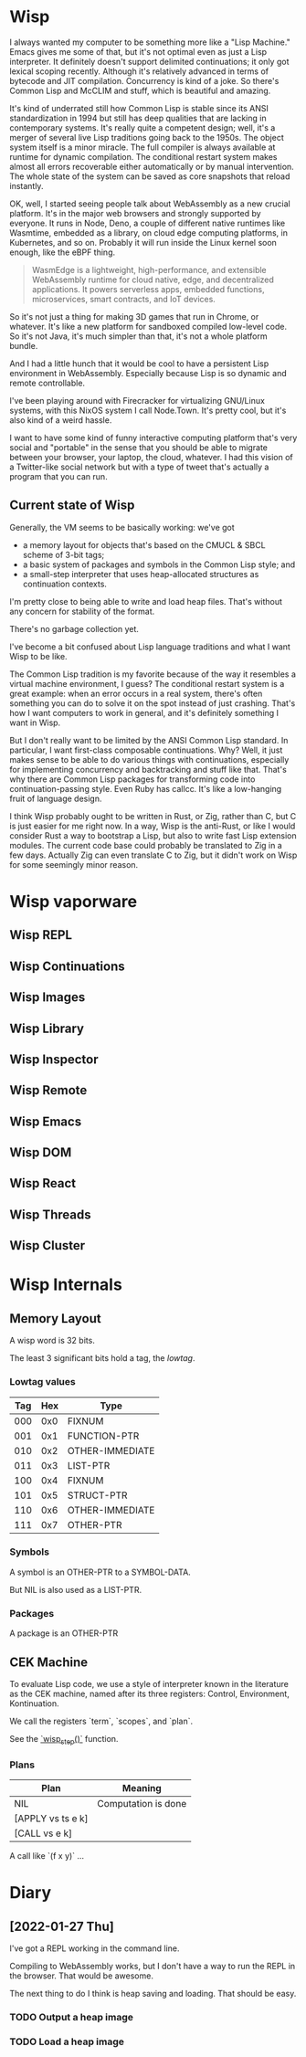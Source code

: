 * Wisp

I always wanted my computer to be something more like a "Lisp
Machine."  Emacs gives me some of that, but it's not optimal even as
just a Lisp interpreter.  It definitely doesn't support delimited
continuations; it only got lexical scoping recently.  Although it's
relatively advanced in terms of bytecode and JIT compilation.
Concurrency is kind of a joke.  So there's Common Lisp and McCLIM and
stuff, which is beautiful and amazing.

It's kind of underrated still how Common Lisp is stable since its
ANSI standardization in 1994 but still has deep qualities that are
lacking in contemporary systems.  It's really quite a competent
design; well, it's a merger of several live Lisp traditions going
back to the 1950s.  The object system itself is a minor miracle.
The full compiler is always available at runtime for dynamic
compilation.  The conditional restart system makes almost all
errors recoverable either automatically or by manual intervention.
The whole state of the system can be saved as core snapshots that
reload instantly.

OK, well, I started seeing people talk about WebAssembly as a new
crucial platform.  It's in the major web browsers and strongly
supported by everyone.  It runs in Node, Deno, a couple of
different native runtimes like Wasmtime, embedded as a library, on
cloud edge computing platforms, in Kubernetes, and so on.
Probably it will run inside the Linux kernel soon enough, like the
eBPF thing.

#+BEGIN_QUOTE
WasmEdge is a lightweight, high-performance, and extensible
WebAssembly runtime for cloud native, edge, and decentralized
applications. It powers serverless apps, embedded functions,
microservices, smart contracts, and IoT devices.
#+END_QUOTE

So it's not just a thing for making 3D games that run in Chrome,
or whatever.  It's like a new platform for sandboxed compiled
low-level code.  So it's not Java, it's much simpler than that,
it's not a whole platform bundle.

And I had a little hunch that it would be cool to have a
persistent Lisp environment in WebAssembly.  Especially because
Lisp is so dynamic and remote controllable.

I've been playing around with Firecracker for virtualizing
GNU/Linux systems, with this NixOS system I call Node.Town.
It's pretty cool, but it's also kind of a weird hassle.

I want to have some kind of funny interactive computing platform
that's very social and "portable" in the sense that you should be
able to migrate between your browser, your laptop, the cloud,
whatever.  I had this vision of a Twitter-like social network but
with a type of tweet that's actually a program that you can run.

** Current state of Wisp

Generally, the VM seems to be basically working: we've got

  - a memory layout for objects that's based on the CMUCL & SBCL
    scheme of 3-bit tags;
  - a basic system of packages and symbols in the Common Lisp
    style; and
  - a small-step interpreter that uses heap-allocated
    structures as continuation contexts.

I'm pretty close to being able to write and load heap files.
That's without any concern for stability of the format.

There's no garbage collection yet.

I've become a bit confused about Lisp language traditions and what
I want Wisp to be like.

The Common Lisp tradition is my favorite because of the way it
resembles a virtual machine environment, I guess?  The conditional
restart system is a great example: when an error occurs in a real
system, there's often something you can do to solve it on the spot
instead of just crashing.  That's how I want computers to work in
general, and it's definitely something I want in Wisp.

But I don't really want to be limited by the ANSI Common Lisp
standard.  In particular, I want first-class composable
continuations.  Why?  Well, it just makes sense to be able to do
various things with continuations, especially for implementing
concurrency and backtracking and stuff like that.  That's why
there are Common Lisp packages for transforming code into
continuation-passing style.  Even Ruby has callcc.  It's like a
low-hanging fruit of language design.

I think Wisp probably ought to be written in Rust, or Zig, rather
than C, but C is just easier for me right now.  In a way, Wisp is
the anti-Rust, or like I would consider Rust a way to bootstrap a
Lisp, but also to write fast Lisp extension modules.  The current
code base could probably be translated to Zig in a few days.
Actually Zig can even translate C to Zig, but it didn't work on
Wisp for some seemingly minor reason.

* Wisp vaporware
** Wisp REPL
** Wisp Continuations
** Wisp Images
** Wisp Library
** Wisp Inspector
** Wisp Remote
** Wisp Emacs
** Wisp DOM
** Wisp React
** Wisp Threads
** Wisp Cluster

* Wisp Internals

** Memory Layout

   A wisp word is 32 bits.

   The least 3 significant bits hold a tag, the /lowtag/.

*** Lowtag values

    |-----+-----+-----------------|
    | Tag | Hex | Type            |
    |-----+-----+-----------------|
    | 000 | 0x0 | FIXNUM          |
    | 001 | 0x1 | FUNCTION-PTR    |
    | 010 | 0x2 | OTHER-IMMEDIATE |
    | 011 | 0x3 | LIST-PTR        |
    | 100 | 0x4 | FIXNUM          |
    | 101 | 0x5 | STRUCT-PTR      |
    | 110 | 0x6 | OTHER-IMMEDIATE |
    | 111 | 0x7 | OTHER-PTR       |
    |-----+-----+-----------------|


*** Symbols

    A symbol is an OTHER-PTR to a SYMBOL-DATA.

    But NIL is also used as a LIST-PTR.



*** Packages

    A package is an OTHER-PTR

** CEK Machine

   To evaluate Lisp code, we use a style of interpreter
   known in the literature as the CEK machine, named after
   its three registers: Control, Environment, Kontinuation.

   We call the registers `term`, `scopes`, and `plan`.

   See the [[file:wisp.c::wisp_step (wisp_machine_t *machine)][`wisp_step()`]] function.

*** Plans

    | Plan              | Meaning             |
    |-------------------+---------------------|
    | NIL               | Computation is done |
    | [APPLY vs ts e k] |                     |
    | [CALL vs e k]     |                     |

    A call like `(f x y)` ...

* Diary

** [2022-01-27 Thu]

   I've got a REPL working in the command line.

   Compiling to WebAssembly works, but I don't have a way to
   run the REPL in the browser.  That would be awesome.

   The next thing to do I think is heap saving and loading.
   That should be easy.

*** TODO Output a heap image
*** TODO Load a heap image

* Local Variables :noexport:
  Local Variables:
  fill-column: 60
  End:
